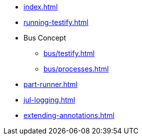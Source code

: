 * xref:index.adoc[]
* xref:running-testify.adoc[]
* Bus Concept
** xref:bus/testify.adoc[]
** xref:bus/processes.adoc[]
* xref:part-runner.adoc[]
* xref:jul-logging.adoc[]
* xref:extending-annotations.adoc[]